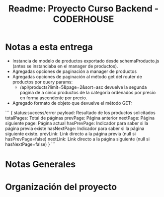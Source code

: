 #+title: Readme: Proyecto Curso Backend - CODERHOUSE

* Notas a esta entrega
  - Instancia de modelo de productos exportado desde schemaProducto.js (antes se instanciaba en el manager de productos).
  - Agregadas opciones de paginación a manager de productos
  - Agregadas opciones de paginación al método get del router de productos por query params:
    - /api/products?limit=5&page=2&sort=asc devuelve la segunda página de a cinco productos de la categoría ordenados por precio en forma ascendente por precio.
  - Agregado formato de objeto que devuelve el método GET:

```
{
	status:success/error
    payload: Resultado de los productos solicitados
    totalPages: Total de páginas
    prevPage: Página anterior
    nextPage: Página siguiente
    page: Página actual
    hasPrevPage: Indicador para saber si la página previa existe
    hasNextPage: Indicador para saber si la página siguiente existe.
    prevLink: Link directo a la página previa (null si hasPrevPage=false)
    nextLink: Link directo a la página siguiente (null si hasNextPage=false)
}
```


* Notas Generales
* Organización del proyecto
